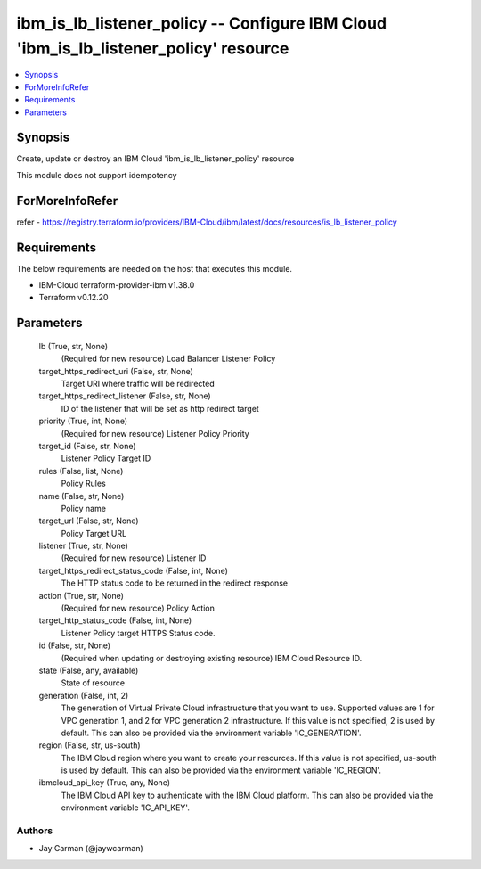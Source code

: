 
ibm_is_lb_listener_policy -- Configure IBM Cloud 'ibm_is_lb_listener_policy' resource
=====================================================================================

.. contents::
   :local:
   :depth: 1


Synopsis
--------

Create, update or destroy an IBM Cloud 'ibm_is_lb_listener_policy' resource

This module does not support idempotency


ForMoreInfoRefer
----------------
refer - https://registry.terraform.io/providers/IBM-Cloud/ibm/latest/docs/resources/is_lb_listener_policy

Requirements
------------
The below requirements are needed on the host that executes this module.

- IBM-Cloud terraform-provider-ibm v1.38.0
- Terraform v0.12.20



Parameters
----------

  lb (True, str, None)
    (Required for new resource) Load Balancer Listener Policy


  target_https_redirect_uri (False, str, None)
    Target URI where traffic will be redirected


  target_https_redirect_listener (False, str, None)
    ID of the listener that will be set as http redirect target


  priority (True, int, None)
    (Required for new resource) Listener Policy Priority


  target_id (False, str, None)
    Listener Policy Target ID


  rules (False, list, None)
    Policy Rules


  name (False, str, None)
    Policy name


  target_url (False, str, None)
    Policy Target URL


  listener (True, str, None)
    (Required for new resource) Listener ID


  target_https_redirect_status_code (False, int, None)
    The HTTP status code to be returned in the redirect response


  action (True, str, None)
    (Required for new resource) Policy Action


  target_http_status_code (False, int, None)
    Listener Policy target HTTPS Status code.


  id (False, str, None)
    (Required when updating or destroying existing resource) IBM Cloud Resource ID.


  state (False, any, available)
    State of resource


  generation (False, int, 2)
    The generation of Virtual Private Cloud infrastructure that you want to use. Supported values are 1 for VPC generation 1, and 2 for VPC generation 2 infrastructure. If this value is not specified, 2 is used by default. This can also be provided via the environment variable 'IC_GENERATION'.


  region (False, str, us-south)
    The IBM Cloud region where you want to create your resources. If this value is not specified, us-south is used by default. This can also be provided via the environment variable 'IC_REGION'.


  ibmcloud_api_key (True, any, None)
    The IBM Cloud API key to authenticate with the IBM Cloud platform. This can also be provided via the environment variable 'IC_API_KEY'.













Authors
~~~~~~~

- Jay Carman (@jaywcarman)
